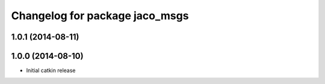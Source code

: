 ^^^^^^^^^^^^^^^^^^^^^^^^^^^^^^^
Changelog for package jaco_msgs
^^^^^^^^^^^^^^^^^^^^^^^^^^^^^^^

1.0.1 (2014-08-11)
------------------

1.0.0 (2014-08-10)
------------------
* Initial catkin release
